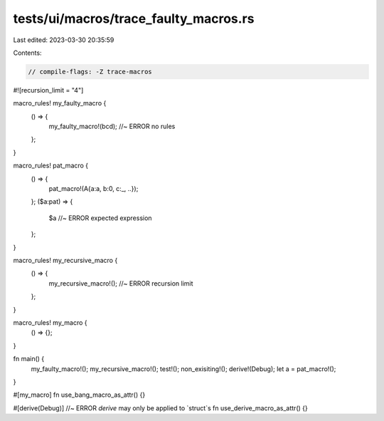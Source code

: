 tests/ui/macros/trace_faulty_macros.rs
======================================

Last edited: 2023-03-30 20:35:59

Contents:

.. code-block:: rs

    // compile-flags: -Z trace-macros

#![recursion_limit = "4"]

macro_rules! my_faulty_macro {
    () => {
        my_faulty_macro!(bcd); //~ ERROR no rules
    };
}

macro_rules! pat_macro {
    () => {
        pat_macro!(A{a:a, b:0, c:_, ..});
    };
    ($a:pat) => {
        $a //~ ERROR expected expression
    };
}

macro_rules! my_recursive_macro {
    () => {
        my_recursive_macro!(); //~ ERROR recursion limit
    };
}

macro_rules! my_macro {
    () => {};
}

fn main() {
    my_faulty_macro!();
    my_recursive_macro!();
    test!();
    non_exisiting!();
    derive!(Debug);
    let a = pat_macro!();
}

#[my_macro]
fn use_bang_macro_as_attr() {}

#[derive(Debug)] //~ ERROR `derive` may only be applied to `struct`s
fn use_derive_macro_as_attr() {}


